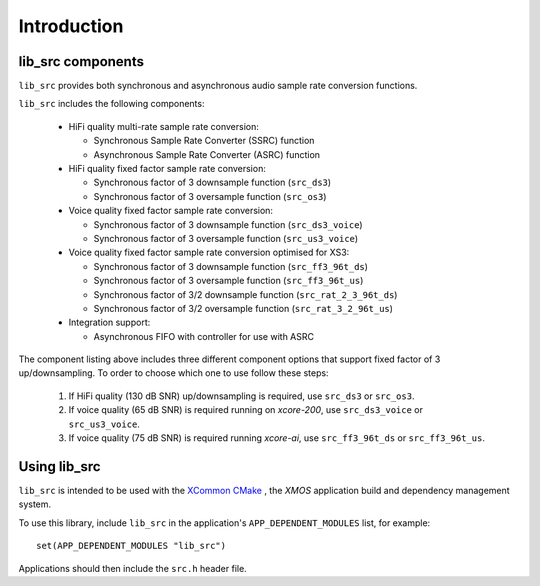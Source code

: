 
************
Introduction
************

lib_src components
==================

``lib_src`` provides both synchronous and asynchronous audio sample rate conversion functions.

``lib_src`` includes the following components:

  * HiFi quality multi-rate sample rate conversion:

    * Synchronous Sample Rate Converter (SSRC) function
    * Asynchronous Sample Rate Converter (ASRC) function

  * HiFi quality fixed factor sample rate conversion:

    * Synchronous factor of 3 downsample function (``src_ds3``)
    * Synchronous factor of 3 oversample function (``src_os3``)

  * Voice quality fixed factor sample rate conversion:

    * Synchronous factor of 3 downsample function (``src_ds3_voice``)
    * Synchronous factor of 3 oversample function (``src_us3_voice``)

  * Voice quality fixed factor sample rate conversion optimised for XS3:

    * Synchronous factor of 3 downsample function (``src_ff3_96t_ds``)
    * Synchronous factor of 3 oversample function (``src_ff3_96t_us``)
    * Synchronous factor of 3/2 downsample function (``src_rat_2_3_96t_ds``)
    * Synchronous factor of 3/2 oversample function (``src_rat_3_2_96t_us``)

  * Integration support:

    * Asynchronous FIFO with controller for use with ASRC

The component listing above includes three different component options that support fixed factor of
3 up/downsampling. To order to choose which one to use follow these steps:

  #. If HiFi quality (130 dB SNR) up/downsampling is required, use ``src_ds3`` or ``src_os3``.
  #. If voice quality (65 dB SNR) is required running on `xcore-200`, use ``src_ds3_voice`` or ``src_us3_voice``.
  #. If voice quality (75 dB SNR) is required running `xcore-ai`, use ``src_ff3_96t_ds`` or ``src_ff3_96t_us``.

Using lib_src
=============

``lib_src`` is intended to be used with the `XCommon CMake <https://www.xmos.com/file/xcommon-cmake-documentation/?version=latest>`_
, the `XMOS` application build and dependency management system.

To use this library, include ``lib_src`` in the application's ``APP_DEPENDENT_MODULES`` list, for example::

    set(APP_DEPENDENT_MODULES "lib_src")

Applications should then include the ``src.h`` header file.

